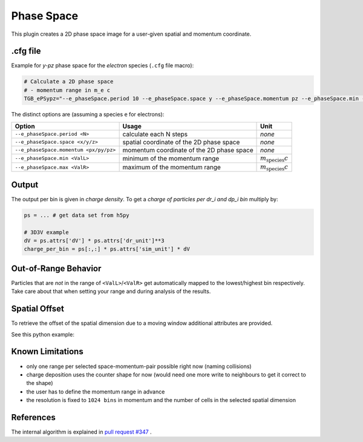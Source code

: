 .. _usage-plugins-phaseSpace:

Phase Space
-----------

This plugin creates a 2D phase space image for a user-given spatial and momentum coordinate.

.cfg file
^^^^^^^^^

Example for *y-pz* phase space for the *electron* species (``.cfg`` file macro):

.. code:: bash

   # Calculate a 2D phase space
   # - momentum range in m_e c
   TGB_ePSypz="--e_phaseSpace.period 10 --e_phaseSpace.space y --e_phaseSpace.momentum pz --e_phaseSpace.min -1.0 --e_phaseSpace.max 1.0"


The distinct options are (assuming a species ``e`` for electrons):

====================================== ========================================= ============================
Option                                 Usage                                     Unit
====================================== ========================================= ============================
``--e_phaseSpace.period <N>``          calculate each N steps                    *none*
``--e_phaseSpace.space <x/y/z>``       spatial coordinate of the 2D phase space  *none*
``--e_phaseSpace.momentum <px/py/pz>`` momentum coordinate of the 2D phase space *none*
``--e_phaseSpace.min <ValL>``          minimum of the momentum range             :math:`m_\mathrm{species} c`
``--e_phaseSpace.max <ValR>``          maximum of the momentum range             :math:`m_\mathrm{species} c`
====================================== ========================================= ============================

Output
^^^^^^

The output per bin is given in *charge density*.
To get a *charge of particles per dr_i and dp_i bin* multiply by:

.. code:: python

   ps = ... # get data set from h5py

   # 3D3V example
   dV = ps.attrs['dV'] * ps.attrs['dr_unit']**3
   charge_per_bin = ps[:,:] * ps.attrs['sim_unit'] * dV

Out-of-Range Behavior
^^^^^^^^^^^^^^^^^^^^^

Particles that are *not* in the range of ``<ValL>``/``<ValR>`` get automatically mapped to the lowest/highest bin respectively.
Take care about that when setting your range and during analysis of the results.

Spatial Offset
^^^^^^^^^^^^^^

To retrieve the offset of the spatial dimension due to a moving window additional attributes are provided.

See this python example:

.. code:: python
   ps = ... # get data set from h5py

   mv_start = ps.attrs['movingWindowOffset']
   mv_end = mv_start + ps.attrs['movingWindowSize']
   spatial_offset = ps.attrs['_global_start'][1] # 2D data set: 0 (r_i); 1 (p_i)

   dr = ps.attrs['dr'] * ps.attrs['dr_unit']

   spatial_extend_cells = np.array([mv_start, mv_end]) + spatial_offset
   spatial_extend = spatial_extend_cells * dr

   # Cut out the current window
   ps_cut = ps[mv_start:mv_end, :]


Known Limitations
^^^^^^^^^^^^^^^^^

- only one range per selected space-momentum-pair possible right now (naming collisions)
- charge deposition uses the counter shape for now (would need one more write to neighbours to get it correct to the shape)
- the user has to define the momentum range in advance
- the resolution is fixed to ``1024 bins`` in momentum and the number of cells in the selected spatial dimension

References
^^^^^^^^^^

The internal algorithm is explained in `pull request #347 <https://github.com/ComputationalRadiationPhysics/picongpu/pull/347>`_ .
